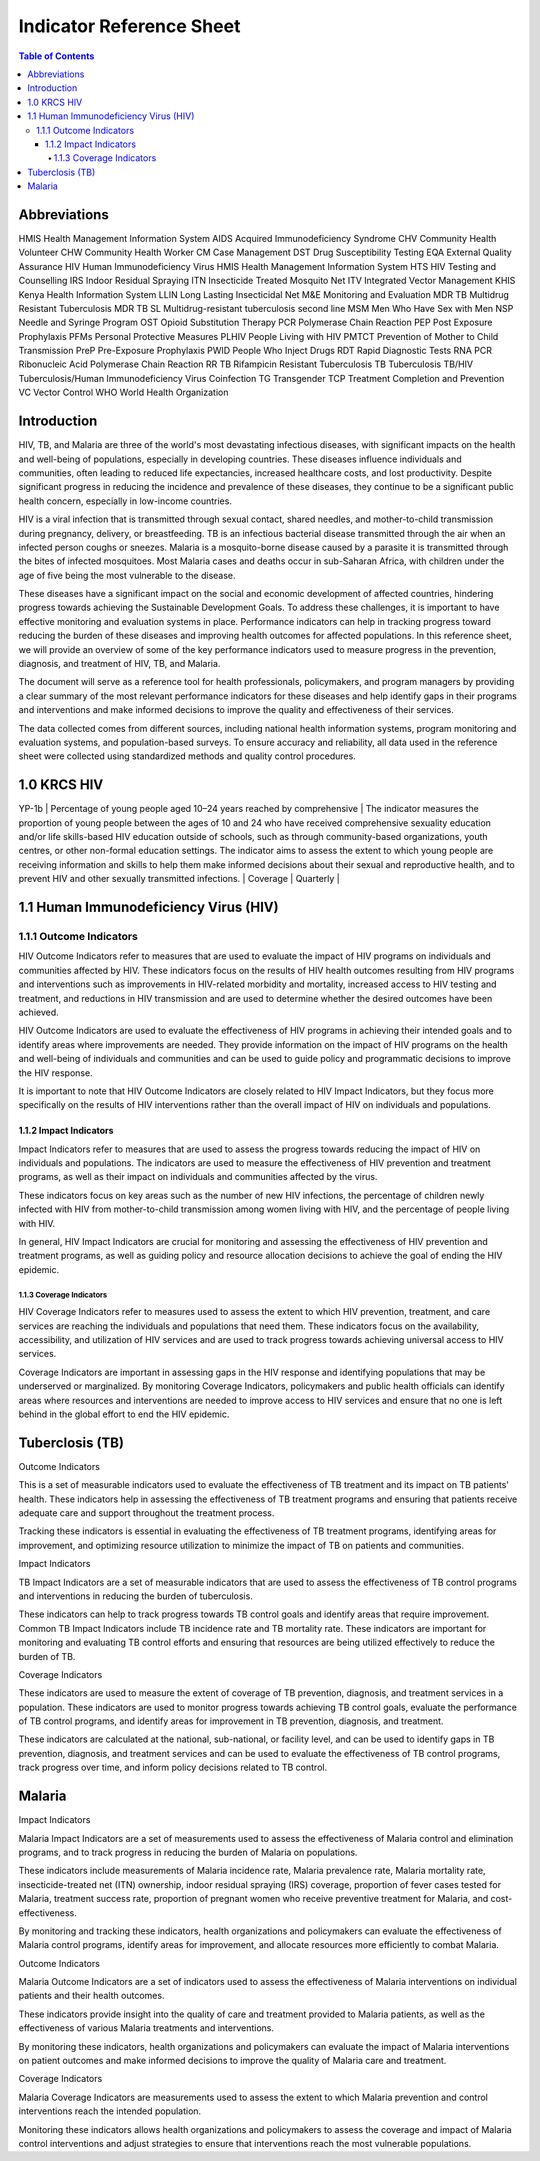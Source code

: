 Indicator Reference Sheet
===================================

.. contents:: Table of Contents

==============
Abbreviations
==============

HMIS              Health Management Information System
AIDS              Acquired Immunodeficiency Syndrome
CHV               Community Health Volunteer
CHW               Community Health Worker
CM                Case Management
DST               Drug Susceptibility Testing
EQA               External Quality Assurance
HIV               Human Immunodeficiency Virus
HMIS              Health Management Information System
HTS               HIV Testing and Counselling
IRS               Indoor Residual Spraying
ITN               Insecticide Treated Mosquito Net
ITV               Integrated Vector Management
KHIS              Kenya Health Information System
LLIN              Long Lasting Insecticidal Net
M&E               Monitoring and Evaluation
MDR TB            Multidrug Resistant Tuberculosis
MDR TB SL         Multidrug-resistant tuberculosis second line
MSM               Men Who Have Sex with Men
NSP               Needle and Syringe Program
OST               Opioid Substitution Therapy
PCR               Polymerase Chain Reaction
PEP               Post Exposure Prophylaxis
PFMs              Personal Protective Measures
PLHIV             People Living with HIV
PMTCT             Prevention of Mother to Child Transmission
PreP              Pre-Exposure Prophylaxis
PWID              People Who Inject Drugs
RDT               Rapid Diagnostic Tests
RNA PCR           Ribonucleic Acid Polymerase Chain Reaction
RR TB             Rifampicin Resistant Tuberculosis
TB                Tuberculosis
TB/HIV            Tuberculosis/Human Immunodeficiency Virus Coinfection
TG                Transgender
TCP               Treatment Completion and Prevention
VC                Vector Control
WHO               World Health Organization

==============
Introduction
==============

HIV, TB, and Malaria are three of the world's most devastating infectious diseases, with significant impacts on the health and well-being of populations, especially in developing countries. These diseases influence individuals and communities, often leading to reduced life expectancies, increased healthcare costs, and lost productivity. Despite significant progress in reducing the incidence and prevalence of these diseases, they continue to be a significant public health concern, especially in low-income countries.

HIV is a viral infection that is transmitted through sexual contact, shared needles, and mother-to-child transmission during pregnancy, delivery, or breastfeeding. TB is an infectious bacterial disease transmitted through the air when an infected person coughs or sneezes. Malaria is a mosquito-borne disease caused by a parasite it is transmitted through the bites of infected mosquitoes. Most Malaria cases and deaths occur in sub-Saharan Africa, with children under the age of five being the most vulnerable to the disease.

These diseases have a significant impact on the social and economic development of affected countries, hindering progress towards achieving the Sustainable Development Goals. To address these challenges, it is important to have effective monitoring and evaluation systems in place. Performance indicators can help in tracking progress toward reducing the burden of these diseases and improving health outcomes for affected populations. In this reference sheet, we will provide an overview of some of the key performance indicators used to measure progress in the prevention, diagnosis, and treatment of HIV, TB, and Malaria.

The document will serve as a reference tool for health professionals, policymakers, and program managers by providing a clear summary of the most relevant performance indicators for these diseases and help identify gaps in their programs and interventions and make informed decisions to improve the quality and effectiveness of their services.

The data collected comes from different sources, including national health information systems, program monitoring and evaluation systems, and population-based surveys. To ensure accuracy and reliability, all data used in the reference sheet were collected using standardized methods and quality control procedures.

===============
1.0 KRCS HIV
===============
+----------------+-----------------------------------------------------------------------------+-------------------------------------------------------------------------------------------------------------------------------------------------------------------------------------------------------------------------------------------------------------------------------------------------------------------------------------------------------------------------------------------------------------------------------------------------------------------------------------------------------------------+----------------+------------+
| Code           | Name                                                                        | Description                                                                                                                                                                                                                                                                                                                                                                                                                                                                                                       | Type           | Frequency  |
+================+=============================================================================+===================================================================================================================================================================================================================================================================================================================================================================================================================================================================================================================+================+============+
| HTS-3a⁽ᴹ⁾      | Percentage of men who have sex with men that have received an HIV test     | The indicator measures the proportion of MSM who have been tested for HIV and received their results during the specified reporting period. This indicator is often used to monitor the effectiveness of HIV testing and counselling services among MSM.                                                                                                                                                                                                                                                           |Coverage        | Quarterly                                                                                                                        | Coverage       | Quarterly  |
+----------------+-----------------------------------------------------------------------------+-------------------------------------------------------------------------------------------------------------------------------------------------------------------------------------------------------------------------------------------------------------------------------------------------------------------------------------------------------------------------------------------------------------------------------------------------------------------------------------------------------------------+----------------+------------+
| HTS-3c⁽ᴹ⁾      | Percentage of sex workers that have received an HIV test                    | The indicator measures the proportion of FSWs who have received an HIV test during the specified reporting period and know their status. This indicator is often used to monitor the effectiveness of HIV testing and counselling services among FSWs.                                                                                                                                                                                                                                                                                                                                                                                      | Coverage       | Quarterly  |
+----------------+-----------------------------------------------------------------------------+-------------------------------------------------------------------------------------------------------------------------------------------------------------------------------------------------------------------------------------------------------------------------------------------------------------------------------------------------------------------------------------------------------------------------------------------------------------------------------------------------------------------+----------------+------------+
| HTS-3b⁽ᴹ⁾      | Percentage of transgender people that have received an HIV test              | The indicator measures the proportion of TG individuals who have been tested for HIV and received their results during the specified reporting period. This indicator is typically calculated by conducting surveys or other data collection methods among TG populations and asking participants about their HIV testing behaviours and whether they have received their results. It is important to note that this indicator may be subject to social desirability bias or underreporting of HIV testing behaviours.                                                                          | Coverage       | Quarterly  |
+----------------+-----------------------------------------------------------------------------+-------------------------------------------------------------------------------------------------------------------------------------------------------------------------------------------------------------------------------------------------------------------------------------------------------------------------------------------------------------------------------------------------------------------------------------------------------------------------------------------------------------------+----------------+------------+
| KP-1d⁽ᴹ⁾       | Percentage of people who inject drugs reached with HIV prevention programs   | The indicator measures the proportion of PWID who have accessed a comprehensive package of HIV prevention services. The defined package of services typically includes HIV testing and counselling, harm reduction services such as needle and syringe exchange programs (NSP), opioid substitution therapy (OST), and other services such as outreach, peer education, and community mobilization.                                                                                                                                                                                                                                                                                 | Coverage       | Quarterly  |
+----------------+-----------------------------------------------------------------------------+-------------------------------------------------------------------------------------------------------------------------------------------------------------------------------------------------------------------------------------------------------------------------------------------------------------------------------------------------------------------------------------------------------------------------------------------------------------------------------------------------------------------+----------------+------------+
| YP-2           | Percentage of adolescent girls and young women reached with HIV prevention  | The indicator measures the proportion of adolescent girls and young women who have received a specific package of services for HIV prevention programs. The package of services typically includes a combination of interventions such as HIV testing and counselling, condom distribution, access to pre-exposure prophylaxis (PrEP), and education on HIV prevention.                                                                                                                                                                                                                                                                                              | Coverage       | Quarterly  |
+----------------+-----------------------------------------------------------------------------+-------------------------------------------------------------------------------------------------------------------------------------------------------------------------------------------------------------------------------------------------------------------------------------------------------------------------------------------------------------------------------------------------------------------------------------------------------------------------------------------------------------------+----------------+------------+
| KP-1a⁽ᴹ⁾      | Percentage of men who have sex with men reached with HIV prevention programs | The indicator measures the proportion of MSM who have accessed a comprehensive package of HIV prevention services. The defined package of services typically includes HIV testing and counselling, condom promotion and distribution, HIV treatment as prevention, pre-exposure prophylaxis (PrEP), post-exposure prophylaxis (PEP), and other services such as outreach, peer education, and community mobilization.                                                                                                                                                                                                                                 | Coverage       | Quarterly  |
+----------------+-----------------------------------------------------------------------------+-------------------------------------------------------------------------------------------------------------------------------------------------------------------------------------------------------------------------------------------------------------------------------------------------------------------------------------------------------------------------------------------------------------------------------------------------------------------------------------------------------------------+----------------+------------+
| KP-1b⁽ᴹ⁾      | Percentage of transgender people reached with HIV prevention programs       | The indicator measures the proportion of TG individuals who have accessed a comprehensive package of HIV prevention services. The defined package of services typically includes HIV testing and counselling, condom promotion and distribution, HIV treatment as prevention, pre-exposure prophylaxis (PrEP), post-exposure prophylaxis (PEP), and other services such as outreach, peer education, and community mobilization.                                                                                                                                                                                                                                 | Coverage       | Quarterly  |
+----------------+-----------------------------------------------------------------------------+-------------------------------------------------------------------------------------------------------------------------------------------------------------------------------------------------------------------------------------------------------------------------------------------------------------------------------------------------------------------------------------------------------------------------------------------------------------------------------------------------------------------+----------------+------------+
| KP-1c⁽ᴹ⁾      | Percentage of sex workers reached with HIV prevention programs               | The indicator measures the proportion of sex workers who have accessed a comprehensive package of HIV prevention services. The defined package of services typically includes HIV testing and counselling, condom promotion and distribution, HIV treatment as prevention, pre-exposure prophylaxis (PrEP), post-exposure prophylaxis (PEP), and other services such as outreach, peer education, and community mobilization.                                                                                                                                                                                                                                 | Coverage       | Quarterly  |
+----------------+-----------------------------------------------------------------------------+-------------------------------------------------------------------------------------------------------------------------------------------------------------------------------------------------------------------------------------------------------------------------------------------------------------------------------------------------------------------------------------------------------------------------------------------------------------------------------------------------------------------+----------------+------------+
| KP-4           | Number of needles and syringes distributed per person who injects drugs    | This indicator measures the average number of sterile needles and syringes distributed to each person who injects drugs per year through NSP. This indicator is used to monitor the coverage and effectiveness of NSP in reducing HIV transmission among people who inject drugs (PWID). NSP is an evidence-based harm reduction intervention that provides sterile injecting equipment to PWID to reduce the risk of HIV and other blood-borne infections. The indicator can be used to track trends in NSP coverage over time, identify geographic or population-based disparities in access to sterile injecting equipment, and evaluate the effectiveness of NSP in reducing HIV transmission among PWID.                                                                                                           | Coverage       | Quarterly  |
+----------------+-----------------------------------------------------------------------------+-------------------------------------------------------------------------------------------------------------------------------------------------------------------------------------------------------------------------------------------------------------------------------------------------------------------------------------------------------------------------------------------------------------------------------------------------------------------------------------------------------------------+----------------+------------+
| YP-1b          | Percentage of young people aged 10–24 years reached by comprehensive     | The indicator measures the proportion of young people between the ages of 10 and 24 who have received comprehensive sexuality education and/or life skills-based HIV education outside of schools, such as through community-based organizations, youth centres, or other non-formal education settings. The indicator aims to assess the extent to which young people are receiving information and skills to help them make informed decisions about their sexual and reproductive health, and to prevent HIV and other sexually transmitted infections.                                                                                                                                                                                                                                         | Coverage       | Quarterly  |
+----------------+-----------------------------------------------------------------------------+-------------------------------------------------------------------------------------------------------------------------------------------------------------------------------------------------------------------------------------------------------------------------------------------------------------------------------------------------------------------------------------------------------------------------------------------------------------------------------------------------------------------+----------------+------------+
| KP-6a          | Percentage of eligible men who have sex with men who initiated oral         | The indicator measures the proportion of MSM who started taking PrEP out of the total number of MSM who are eligible for PrEP. PrEP is a medication that can reduce the risk of HIV infection among individuals at high risk of acquiring the virus, such as MSM. Eligibility for PrEP is typically based on individual risk factors, such as frequency of condomless sex, number of sexual partners, and recent sexually transmitted infections. The indicator is important because it reflects the uptake of an effective HIV prevention intervention among a population at high risk of HIV infection. Increasing the uptake of PrEP among MSM is a priority for HIV prevention efforts in many



==============
1.1 Human Immunodeficiency Virus (HIV)
==============

1.1.1 Outcome Indicators
------------------

HIV Outcome Indicators refer to measures that are used to evaluate the impact of HIV programs on individuals and communities affected by HIV. These indicators focus on the results of HIV health outcomes resulting from HIV programs and interventions such as improvements in HIV-related morbidity and mortality, increased access to HIV testing and treatment, and reductions in HIV transmission and are used to determine whether the desired outcomes have been achieved.

HIV Outcome Indicators are used to evaluate the effectiveness of HIV programs in achieving their intended goals and to identify areas where improvements are needed. They provide information on the impact of HIV programs on the health and well-being of individuals and communities and can be used to guide policy and programmatic decisions to improve the HIV response.

It is important to note that HIV Outcome Indicators are closely related to HIV Impact Indicators, but they focus more specifically on the results of HIV interventions rather than the overall impact of HIV on individuals and populations.

1.1.2 Impact Indicators
~~~~~~~~~~~~~~~~~

Impact Indicators refer to measures that are used to assess the progress towards reducing the impact of HIV on individuals and populations. The indicators are used to measure the effectiveness of HIV prevention and treatment programs, as well as their impact on individuals and communities affected by the virus.

These indicators focus on key areas such as the number of new HIV infections, the percentage of children newly infected with HIV from mother-to-child transmission among women living with HIV, and the percentage of people living with HIV.

In general, HIV Impact Indicators are crucial for monitoring and assessing the effectiveness of HIV prevention and treatment programs, as well as guiding policy and resource allocation decisions to achieve the goal of ending the HIV epidemic.


1.1.3 Coverage Indicators
>>>>>>>>>>>>>>>>>>>>>>>>>>

HIV Coverage Indicators refer to measures used to assess the extent to which HIV prevention, treatment, and care services are reaching the individuals and populations that need them. These indicators focus on the availability, accessibility, and utilization of HIV services and are used to track progress towards achieving universal access to HIV services.

Coverage Indicators are important in assessing gaps in the HIV response and identifying populations that may be underserved or marginalized. By monitoring Coverage Indicators, policymakers and public health officials can identify areas where resources and interventions are needed to improve access to HIV services and ensure that no one is left behind in the global effort to end the HIV epidemic.

==============
Tuberclosis (TB)
==============

Outcome Indicators

This is a set of measurable indicators used to evaluate the effectiveness of TB treatment and its impact on TB patients' health. These indicators help in assessing the effectiveness of TB treatment programs and ensuring that patients receive adequate care and support throughout the treatment process.

Tracking these indicators is essential in evaluating the effectiveness of TB treatment programs, identifying areas for improvement, and optimizing resource utilization to minimize the impact of TB on patients and communities.

Impact Indicators

TB Impact Indicators are a set of measurable indicators that are used to assess the effectiveness of TB control programs and interventions in reducing the burden of tuberculosis.

These indicators can help to track progress towards TB control goals and identify areas that require improvement. Common TB Impact Indicators include TB incidence rate and TB mortality rate. These indicators are important for monitoring and evaluating TB control efforts and ensuring that resources are being utilized effectively to reduce the burden of TB.

Coverage Indicators

These indicators are used to measure the extent of coverage of TB prevention, diagnosis, and treatment services in a population. These indicators are used to monitor progress towards achieving TB control goals, evaluate the performance of TB control programs, and identify areas for improvement in TB prevention, diagnosis, and treatment.

These indicators are calculated at the national, sub-national, or facility level, and can be used to identify gaps in TB prevention, diagnosis, and treatment services and can be used to evaluate the effectiveness of TB control programs, track progress over time, and inform policy decisions related to TB control.

==============
Malaria
==============

Impact Indicators

Malaria Impact Indicators are a set of measurements used to assess the effectiveness of Malaria control and elimination programs, and to track progress in reducing the burden of Malaria on populations.

These indicators include measurements of Malaria incidence rate, Malaria prevalence rate, Malaria mortality rate, insecticide-treated net (ITN) ownership, indoor residual spraying (IRS) coverage, proportion of fever cases tested for Malaria, treatment success rate, proportion of pregnant women who receive preventive treatment for Malaria, and cost-effectiveness.

By monitoring and tracking these indicators, health organizations and policymakers can evaluate the effectiveness of Malaria control programs, identify areas for improvement, and allocate resources more efficiently to combat Malaria.

Outcome Indicators

Malaria Outcome Indicators are a set of indicators used to assess the effectiveness of Malaria interventions on individual patients and their health outcomes.

These indicators provide insight into the quality of care and treatment provided to Malaria patients, as well as the effectiveness of various Malaria treatments and interventions.

By monitoring these indicators, health organizations and policymakers can evaluate the impact of Malaria interventions on patient outcomes and make informed decisions to improve the quality of Malaria care and treatment.

Coverage Indicators

Malaria Coverage Indicators are measurements used to assess the extent to which Malaria prevention and control interventions reach the intended population.

Monitoring these indicators allows health organizations and policymakers to assess the coverage and impact of Malaria control interventions and adjust strategies to ensure that interventions reach the most vulnerable populations.
